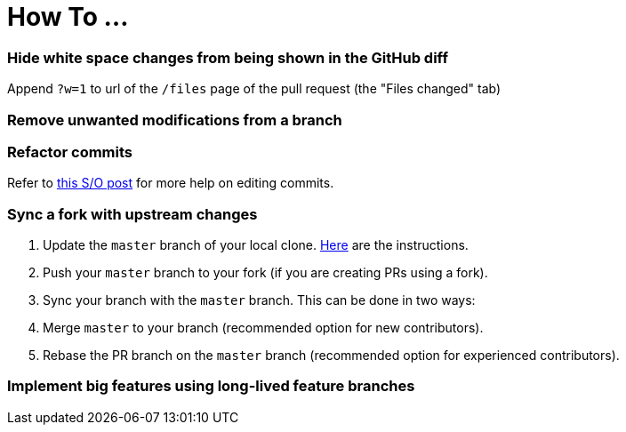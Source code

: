 [[how-to-...]]
= How To ...

[[hide-white-space-changes-from-being-shown-in-the-github-diff]]
=== Hide white space changes from being shown in the GitHub diff

Append `?w=1` to url of the `/files` page of the pull request (the "Files changed" tab)

[[remove-unwanted-modifications-from-a-branch]]
=== Remove unwanted modifications from a branch

// TODO

[[refactor-commits]]
=== Refactor commits

Refer to http://stackoverflow.com/a/1186549[this S/O post] for more help on editing commits.

[[sync-a-fork-with-upstream-changes]]
=== Sync a fork with upstream changes

1.  Update the `master` branch of your local clone.
https://help.github.com/articles/syncing-a-fork/[Here] are the instructions.
2.  Push your `master` branch to your fork (if you are creating PRs using a fork).
3.  Sync your branch with the `master` branch. This can be done in two ways:
4.  Merge `master` to your branch (recommended option for new contributors).
5.  Rebase the PR branch on the `master` branch (recommended option for experienced contributors).

[[implement-big-features-using-long-lived-feature-branches]]
=== Implement big features using long-lived feature branches

// TODO
